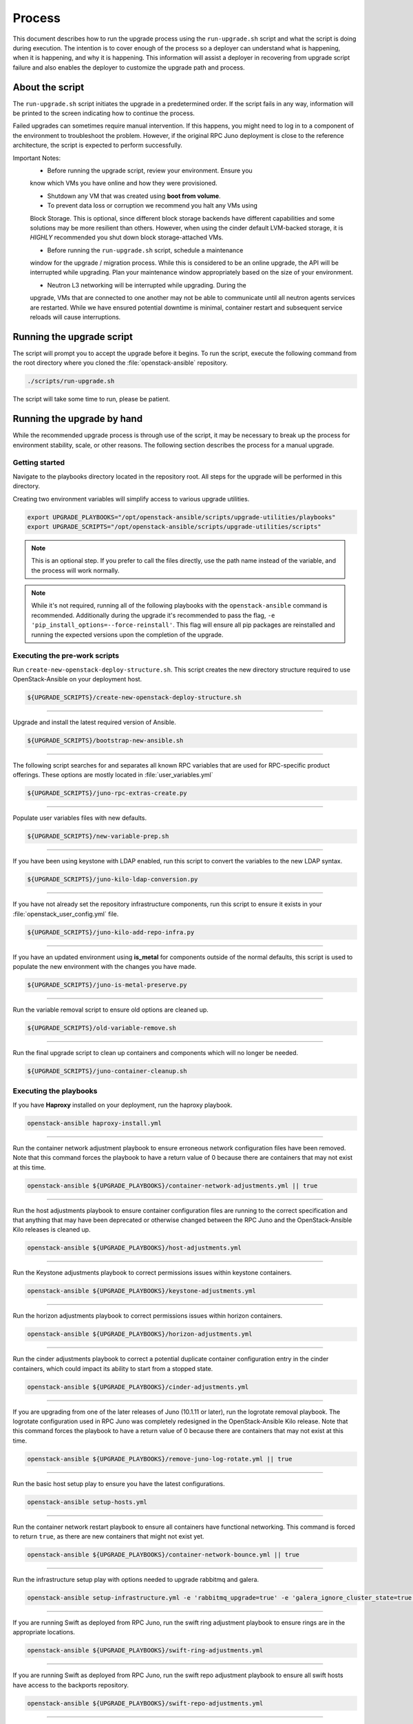 Process
=======

This document describes how to run the upgrade process using the
``run-upgrade.sh`` script and what the script is doing during execution.
The intention is to cover enough of the process so a deployer can
understand what is happening, when it is happening, and why it is happening.
This information will assist a deployer in recovering from upgrade script
failure and also enables the deployer to customize the upgrade path and
process.


About the script
----------------

The ``run-upgrade.sh`` script initiates the upgrade in a predetermined order.
If the script fails in any way, information will be printed to the screen
indicating how to continue the process.

Failed upgrades can sometimes require manual intervention. If this happens,
you might need to log in to a component of the environment to troubleshoot the
problem. However, if the original RPC Juno deployment is close to the
reference architecture, the script is expected to perform successfully.

Important Notes:
  * Before running the upgrade script, review your environment. Ensure you
  know which VMs you have online and how they were provisioned.

  * Shutdown any VM that was created using **boot from volume**.

  * To prevent data loss or corruption we recommend you halt any VMs using
  Block Storage. This is optional, since different block storage backends
  have different capabilities and some solutions may be more resilient than
  others. However, when using the cinder default LVM-backed storage, it is
  *HIGHLY* recommended you shut down block storage-attached VMs.

  * Before running the ``run-upgrade.sh`` script, schedule a maintenance
  window for the upgrade / migration process. While this is considered to be
  an online upgrade, the API will be interrupted while upgrading. Plan your
  maintenance window appropriately based on the size of your environment.

  * Neutron L3 networking will be interrupted while upgrading. During the
  upgrade, VMs that are connected to one another may not be able to
  communicate until all neutron agents services are restarted. While we have
  ensured potential downtime is minimal, container restart and subsequent
  service reloads will cause interruptions.


Running the upgrade script
--------------------------

The script will prompt you to accept the upgrade before it begins. To run the
script, execute the following command from the root directory where you cloned
the :file:`openstack-ansible` repository.

.. code-block:: bash

    ./scripts/run-upgrade.sh

The script will take some time to run, please be patient.


Running the upgrade by hand
---------------------------

While the recommended upgrade process is through use of the script,
it may be necessary to break up the process for environment stability,
scale, or other reasons. The following section describes the process for a
manual upgrade.

Getting started
^^^^^^^^^^^^^^^

Navigate to the playbooks directory located in the repository root. All steps
for the upgrade will be performed in this directory.

Creating two environment variables will simplify access to various upgrade
utilities.

.. code-block:: bash

    export UPGRADE_PLAYBOOKS="/opt/openstack-ansible/scripts/upgrade-utilities/playbooks"
    export UPGRADE_SCRIPTS="/opt/openstack-ansible/scripts/upgrade-utilities/scripts"

.. note::

   This is an optional step. If you prefer to call the files directly, use the
   path name instead of the variable, and the process will work normally.

.. note::

   While it's not required, running all of the following playbooks with the
   ``openstack-ansible`` command is recommended. Additionally during the upgrade
   it's recommended to pass the flag,
   ``-e 'pip_install_options=--force-reinstall'``. This flag will ensure all
   pip packages are reinstalled and running the expected versions upon
   the completion of the upgrade.


Executing the pre-work scripts
^^^^^^^^^^^^^^^^^^^^^^^^^^^^^^

Run ``create-new-openstack-deploy-structure.sh``. This script creates the new
directory structure required to use OpenStack-Ansible on your deployment host.

.. code-block:: bash

    ${UPGRADE_SCRIPTS}/create-new-openstack-deploy-structure.sh


----

Upgrade and install the latest required version of Ansible.

.. code-block:: bash

    ${UPGRADE_SCRIPTS}/bootstrap-new-ansible.sh


----

The following script searches for and separates all known RPC variables that
are used for RPC-specific product offerings. These options are mostly located
in :file:`user_variables.yml`

.. code-block:: bash

    ${UPGRADE_SCRIPTS}/juno-rpc-extras-create.py


----

Populate user variables files with new defaults.

.. code-block:: bash

    ${UPGRADE_SCRIPTS}/new-variable-prep.sh


----

If you have been using keystone with LDAP enabled, run this script to
convert the variables to the new LDAP syntax.

.. code-block:: bash

    ${UPGRADE_SCRIPTS}/juno-kilo-ldap-conversion.py


----

If you have not already set the repository infrastructure components,
run this script to ensure it exists in your
:file:`openstack_user_config.yml` file.

.. code-block:: bash

    ${UPGRADE_SCRIPTS}/juno-kilo-add-repo-infra.py


----

If you have an updated environment using **is_metal** for components
outside of the normal defaults, this script is used to populate
the new environment with the changes you have made.

.. code-block:: bash

    ${UPGRADE_SCRIPTS}/juno-is-metal-preserve.py


----

Run the variable removal script to ensure old options are cleaned up.

.. code-block:: bash

    ${UPGRADE_SCRIPTS}/old-variable-remove.sh


----

Run the final upgrade script to clean up containers and components
which will no longer be needed.

.. code-block:: bash

    ${UPGRADE_SCRIPTS}/juno-container-cleanup.sh



Executing the playbooks
^^^^^^^^^^^^^^^^^^^^^^^

If you have **Haproxy** installed on your deployment, run the haproxy
playbook.

.. code-block:: bash

    openstack-ansible haproxy-install.yml


----

Run the container network adjustment playbook to ensure erroneous network
configuration files have been removed. Note that this command forces the
playbook to have a return value of 0 because there are containers that may
not exist at this time.

.. code-block:: bash

    openstack-ansible ${UPGRADE_PLAYBOOKS}/container-network-adjustments.yml || true


----

Run the host adjustments playbook to ensure container configuration
files are running to the correct specification and that anything that may have
been deprecated or otherwise changed between the RPC Juno and the
OpenStack-Ansible Kilo releases is cleaned up.

.. code-block:: bash

    openstack-ansible ${UPGRADE_PLAYBOOKS}/host-adjustments.yml


----

Run the Keystone adjustments playbook to correct permissions issues within
keystone containers.

.. code-block:: bash

    openstack-ansible ${UPGRADE_PLAYBOOKS}/keystone-adjustments.yml


----

Run the horizon adjustments playbook to correct permissions issues within
horizon containers.

.. code-block:: bash

    openstack-ansible ${UPGRADE_PLAYBOOKS}/horizon-adjustments.yml


----

Run the cinder adjustments playbook to correct a potential duplicate
container configuration entry in the cinder containers, which could impact
its ability to start from a stopped state.

.. code-block:: bash

    openstack-ansible ${UPGRADE_PLAYBOOKS}/cinder-adjustments.yml


----

If you are upgrading from one of the later releases of Juno (10.1.11 or
later), run the logrotate removal playbook. The logrotate configuration
used in RPC Juno was completely redesigned in the OpenStack-Ansible Kilo
release. Note that this command forces the playbook to have a return value
of 0 because there are containers that may not exist at this time.

.. code-block:: bash

    openstack-ansible ${UPGRADE_PLAYBOOKS}/remove-juno-log-rotate.yml || true


----

Run the basic host setup play to ensure you have the latest configurations.

.. code-block:: bash

    openstack-ansible setup-hosts.yml


----

Run the container network restart playbook to ensure all containers have
functional networking. This command is forced to return ``true``, as there
are new containers that might not exist yet.

.. code-block:: bash

    openstack-ansible ${UPGRADE_PLAYBOOKS}/container-network-bounce.yml || true


----

Run the infrastructure setup play with options needed to upgrade rabbitmq and
galera.

.. code-block:: bash

    openstack-ansible setup-infrastructure.yml -e 'rabbitmq_upgrade=true' -e 'galera_ignore_cluster_state=true'


----

If you are running Swift as deployed from RPC Juno, run the swift ring adjustment
playbook to ensure rings are in the appropriate locations.

.. code-block:: bash

    openstack-ansible ${UPGRADE_PLAYBOOKS}/swift-ring-adjustments.yml


----

If you are running Swift as deployed from RPC Juno, run the swift repo adjustment
playbook to ensure all swift hosts have access to the backports repository.

.. code-block:: bash

    openstack-ansible ${UPGRADE_PLAYBOOKS}/swift-repo-adjustments.yml


----

Run the setup OpenStack playbook to deploy new service code.

.. code-block:: bash

    openstack-ansible setup-openstack.yml


----

Run the nova extra migrations playbook to ensure that the nova db has been
modernized. While this is an optional step it is recommended for future proofing
the environment.

.. code-block:: bash

    openstack-ansible ${UPGRADE_PLAYBOOKS}/nova-extra-migrations.yml


----

When the OpenStack setup plays have finished, run the post-upgrade cleanup
script to remove the original galera monitoring user. If you are still
using this user for monitoring your galera cluster, do **NOT** execute this
script. The old galera monitoring user was *haproxy*.

.. code-block:: bash

    ${UPGRADE_SCRIPTS}/post-upgrade-cleanup.sh


During the upgrade process a file
:file:`/etc/openstack_deploy/user_deleteme_post_upgrade_variables.yml`
was created to help the upgrade along in situations where a load balancer or
access to an external device that my not be immediately available. Post upgrade
it's recommended to review this file and make sure any temporary changes are
moved from into more permanent variable files or that the cluster is updated to
support an environment without the. it should be noted that any variable listed
in this file will not impact the capabilities of the cluster and were only set
to a known value to ensure a successful upgrade. As a deployer would be
perfectly acceptable to keep the setting within the file permanently.


Migration and Upgrade Complete
^^^^^^^^^^^^^^^^^^^^^^^^^^^^^^

Review the environment and make sure everything is functional. If each script
and playbook executed successfully, the environment has upgraded to Kilo.
